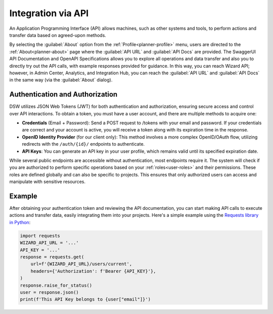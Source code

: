 *******************
Integration via API
*******************

An Application Programming Interface (API) allows machines, such as other systems and tools, to perform actions and transfer data based on agreed-upon methods. 

By selecting the :guilabel:`About` option from the :ref:`Profile<planner-profile>` menu, users are directed to the :ref:`About<planner-about>` page where the :guilabel:`API URL` and :guilabel:`API Docs` are provided. The SwaggerUI API Documentation and OpenAPI Specifications allows you to explore all operations and data transfer and also you to directly try out the API calls, with example responses provided for guidance. In this way, you can reach Wizard API; however, in Admin Center, Analytics, and Integration Hub, you can reach the :guilabel:`API URL` and :guilabel:`API Docs` in the same way (via the :guilabel:`About` dialog).

Authentication and Authorization
================================

DSW utilizes JSON Web Tokens (JWT) for both authentication and authorization, ensuring secure access and control over API interactions. To obtain a token, you must have a user account, and there are multiple methods to acquire one:

* **Credentials** (Email + Password): Send a POST request to /tokens with your email and password. If your credentials are correct and your account is active, you will receive a token along with its expiration time in the response.
* **OpenID Identity Provider** (for our client only): This method involves a more complex OpenID/OAuth flow, utilizing redirects with the ``/auth/{id}/`` endpoints to authenticate.
* **API Keys**:  You can generate an API key in your user profile, which remains valid until its specified expiration date.

While several public endpoints are accessible without authentication, most endpoints require it. The system will check if you are authorized to perform specific operations based on your :ref:`roles<user-roles>` and their permissions. These roles are defined globally and can also be specific to projects. This ensures that only authorized users can access and manipulate with sensitive resources.

Example
=======

After obtaining your authentication token and reviewing the API documentation, you can start making API calls to execute actions and transfer data, easily integrating them into your projects. Here's a simple example using the `Requests library in Python <https://requests.readthedocs.io/en/latest/>`__:


.. code-block::

    import requests
    WIZARD_API_URL = '...'
    API_KEY = '...'
    response = requests.get(
        url=f'{WIZARD_API_URL}/users/current',
        headers={'Authorization': f'Bearer {API_KEY}'},
    )
    response.raise_for_status()
    user = response.json()
    print(f'This API Key belongs to {user["email"]}')
